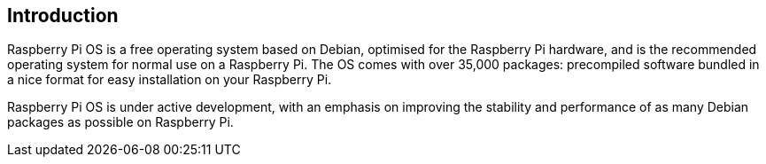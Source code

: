 == Introduction

Raspberry Pi OS is a free operating system based on Debian, optimised for the Raspberry Pi hardware, and is the recommended operating system for normal use on a Raspberry Pi. The OS comes with over 35,000 packages: precompiled software bundled in a nice format for easy installation on your Raspberry Pi.

Raspberry Pi OS is under active development, with an emphasis on improving the stability and performance of as many Debian packages as possible on Raspberry Pi.
